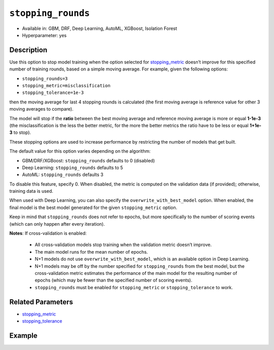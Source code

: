 .. _stopping_rounds:

``stopping_rounds``
-------------------

- Available in: GBM, DRF, Deep Learning, AutoML, XGBoost, Isolation Forest
- Hyperparameter: yes

Description
~~~~~~~~~~~

Use this option to stop model training when the option selected for `stopping_metric <stopping_metric.html>`__ doesn’t improve for this specified number of training rounds, based on a simple moving average. For example, given the following options:

- ``stopping_rounds=3``
- ``stopping_metric=misclassification``
- ``stopping_tolerance=1e-3``

then the moving average for last 4 stopping rounds is calculated (the first moving average is reference value for other 3 moving averages to compare). 

The model will stop if the **ratio** between the best moving average and reference moving average is more or equal **1-1e-3** (the misclassification is the less the better metric, for the more the better metrics the ratio have to be less or equal **1+1e-3** to stop).

These stopping options are used to increase performance by restricting the number of models that get built. 

The default value for this option varies depending on the algorithm:

- GBM/DRF/XGBoost: ``stopping_rounds`` defaults to 0 (disabled)
- Deep Learning: ``stopping_rounds`` defaults to 5 
- AutoML: ``stopping_rounds`` defaults 3

To disable this feature, specify 0. When disabled, the metric is computed on the validation data (if provided); otherwise, training data is used. 

When used with Deep Learning, you can also specify the ``overwrite_with_best_model`` option. When enabled, the final model is the best model generated for the given ``stopping_metric`` option.

Keep in mind that ``stopping_rounds`` does not refer to epochs, but more specifically to the number of scoring events (which can only happen after every iteration). 

**Notes**: If cross-validation is enabled:

 - All cross-validation models stop training when the validation metric doesn’t improve.
 - The main model runs for the mean number of epochs.
 - N+1 models do not use ``overwrite_with_best_model``, which is an available option in Deep Learning.
 - N+1 models may be off by the number specified for ``stopping_rounds`` from the best model, but the cross-validation metric estimates the performance of the main model for the resulting number of epochs (which may be fewer than the specified number of scoring events).
 - ``stopping_rounds`` must be enabled for ``stopping_metric`` or ``stopping_tolerance`` to work.



Related Parameters
~~~~~~~~~~~~~~~~~~

- `stopping_metric <stopping_metric.html>`__
- `stopping_tolerance <stopping_tolerance.html>`__


Example
~~~~~~~

.. tabs::
   .. code-tab:: r R
   
		library(h2o)
		h2o.init()
		# import the airlines dataset:
		# This dataset is used to classify whether a flight will be delayed 'YES' or not "NO"
		# original data can be found at http://www.transtats.bts.gov/
		airlines <-  h2o.importFile("http://s3.amazonaws.com/h2o-public-test-data/smalldata/airlines/allyears2k_headers.zip")

		# convert columns to factors
		airlines["Year"] <- as.factor(airlines["Year"])
		airlines["Month"] <- as.factor(airlines["Month"])
		airlines["DayOfWeek"] <- as.factor(airlines["DayOfWeek"])
		airlines["Cancelled"] <- as.factor(airlines["Cancelled"])
		airlines['FlightNum'] <- as.factor(airlines['FlightNum'])

		# set the predictor names and the response column name
		predictors <- c("Origin", "Dest", "Year", "UniqueCarrier", "DayOfWeek", "Month", "Distance", "FlightNum")
		response <- "IsDepDelayed"

		# split into train and validation
		airlines_splits <- h2o.splitFrame(data =  airlines, ratios = .8, seed = 1234)
		train <- airlines_splits[[1]]
		valid <- airlines_splits[[2]]

		# try using the `stopping_rounds` parameter: 
		# train your model, where you specify the stopping_metric, stopping_rounds, 
		# and stopping_tolerance
		airlines_gbm <- h2o.gbm(x = predictors, y = response, training_frame = train, validation_frame = valid,
		                        stopping_metric = "AUC", stopping_rounds = 3,
		                        stopping_tolerance = 1e-2, seed = 1234)

		# print the auc for the validation data
		print(h2o.auc(airlines_gbm, valid = TRUE))


   .. code-tab:: python

		import h2o
		from h2o.estimators.gbm import H2OGradientBoostingEstimator
		h2o.init()
		h2o.cluster().show_status()

		# import the airlines dataset:
		# This dataset is used to classify whether a flight will be delayed 'YES' or not "NO"
		# original data can be found at http://www.transtats.bts.gov/
		airlines= h2o.import_file("https://s3.amazonaws.com/h2o-public-test-data/smalldata/airlines/allyears2k_headers.zip")

		# convert columns to factors
		airlines["Year"]= airlines["Year"].asfactor()
		airlines["Month"]= airlines["Month"].asfactor()
		airlines["DayOfWeek"] = airlines["DayOfWeek"].asfactor()
		airlines["Cancelled"] = airlines["Cancelled"].asfactor()
		airlines['FlightNum'] = airlines['FlightNum'].asfactor()

		# set the predictor names and the response column name
		predictors = ["Origin", "Dest", "Year", "UniqueCarrier", "DayOfWeek", "Month", "Distance", "FlightNum"]
		response = "IsDepDelayed"

		# split into train and validation sets 
		train, valid= airlines.split_frame(ratios = [.8], seed = 1234)

		# try using the `stopping_rounds` parameter: 
		# train your model, where you specify the stopping_metric, stopping_rounds, 
		# and stopping_tolerance
		# initialize the estimator then train the model
		airlines_gbm = H2OGradientBoostingEstimator(stopping_metric = "auc", stopping_rounds = 3,
		                                            stopping_tolerance = 1e-2,
		                                            seed =1234)
		airlines_gbm.train(x = predictors, y = response, training_frame = train, validation_frame = valid)

		# print the auc for the validation data
		airlines_gbm.auc(valid=True)



